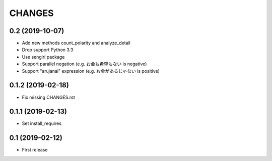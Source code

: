 CHANGES
=======

0.2 (2019-10-07)
------------------

- Add new methods count_polarity and analyze_detail
- Drop support Python 3.3
- Use sengiri package
- Support parallel negation (e.g. お金も希望もない is negative)
- Support "arujanai" expression (e.g. お金があるじゃない is positive)

0.1.2 (2019-02-18)
------------------

- Fix missing CHANGES.rst

0.1.1 (2019-02-13)
------------------

- Set install_requires

0.1 (2019-02-12)
------------------

- First release
